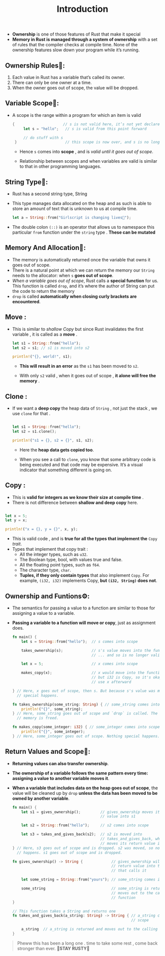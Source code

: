 #+TITLE: Introduction

+ *Ownership* is one of those features of Rust that make it special
+ *Memory in Rust is managed through a system of ownership* with a set of rules that the compiler checks at compile time. None of the ownership features slow down your program while it’s running.
** Ownership Rules👑:
1. Each value in Rust has a variable that’s called its owner.
2. There can only be one owner at a time.
3. When the owner goes out of scope, the value will be dropped.
** Variable Scope🔭:
+ A scope is the range within a program for which an item is valid
 #+begin_src rust
   {                      // s is not valid here, it’s not yet declared
        let s = "hello";   // s is valid from this point forward

        // do stuff with s
    }                      // this scope is now over, and s is no longer valid
 #+end_src
  * Hence =s= comes into *scope* , and is /valid until it goes out of scope/.

  * Relationship between scopes and when variables are valid is similar to that in other programming languages.

** String Type🥚:
+ Rust has a second string type, String
+ This type manages data allocated on the heap and as such is able to store an amount of text that is unknown to us at compile time.
 #+begin_src rust
let a = String::from("Girlscript is changing lives🔑");
 #+end_src
+ The double colon =(::)= is an operator that allows us to namespace this particular =from= function under the =string= type . *These can be mutated*

** Memory And Allocation🎈:
+ The memory is automatically returned once the variable that owns it goes out of scope.
+ There is a natural point at which we can return the memory our =String= needs to the allocator: when =s= *goes out of scope*.
+ /When a variable goes out of scope/, Rust calls a *special function* for us. This function is called =drop=, and it’s where the author of String can put the code to return the memory
+ =drop= is called *automatically when closing curly brackets are encountered*.
** Move :
 + This is similar to /shallow Copy/ but since Rust invalidates the first variable , it is called as a *move* .
  #+begin_src rust
   let s1 = String::from("hello");
   let s2 = s1; // s1 is moved into s2

   println!("{}, world!", s1);
  #+end_src
   * *This will result in an error* as the =s1= has been moved to =s2=.

   * With only =s2= valid , when it goes out of scope , *it alone will free the memory* .

** Clone :
+ If we want a *deep copy* the heap data of =String= , not just the stack , we use =clone= for that .
 #+begin_src rust

    let s1 = String::from("hello");
    let s2 = s1.clone();

    println!("s1 = {}, s2 = {}", s1, s2);
 #+end_src
  * Here the *heap data gets copied too*.

  * When you see a call to =clone=, you know that some arbitrary code is being executed and that code may be expensive. It’s a visual indicator that something different is going on.
** Copy :
+ This is *valid for integers as we know their size at compile time* .
+ There is not difference between *shallow and deep copy* here.
#+begin_src rust

    let x = 5;
    let y = x;

    println!("x = {}, y = {}", x, y);

#+end_src
+ This is valid code , and is *true for all the types that implement the* =Copy= /trait/.
+ Types that implement that copy trait :
  * All the integer types, such as =u32=.
  * The Boolean type, bool, with values true and false.
  * All the floating point types, such as =f64=.
  * The character type, =char=.
  * *Tuples, if they only contain types* that also implement =Copy=. For example, =(i32, i32)= implements Copy, *but =(i32, String)= does not*.
** Ownership and Funtions⚙:
+ The semantics for passing a value to a function are similar to those for assigning a value to a variable.
+ *Passing a variable to a function will move or copy*, just as assignment does.
 #+begin_src rust
fn main() {
    let s = String::from("hello");  // s comes into scope

    takes_ownership(s);             // s's value moves into the function...
                                    // ... and so is no longer valid here

    let x = 5;                      // x comes into scope

    makes_copy(x);                  // x would move into the function,
                                    // but i32 is Copy, so it's okay to still
                                    // use x afterward

} // Here, x goes out of scope, then s. But because s's value was moved, nothing
  // special happens.

fn takes_ownership(some_string: String) { // some_string comes into scope
    println!("{}", some_string);
} // Here, some_string goes out of scope and `drop` is called. The backing
  // memory is freed.

fn makes_copy(some_integer: i32) { // some_integer comes into scope
    println!("{}", some_integer);
} // Here, some_integer goes out of scope. Nothing special happens.
 #+end_src
 * If we tried to use =s= after the call to =takes_ownership=, *Rust would throw a compile-time error*.

** Return Values and Scope🦀:
+ *Returning values can also transfer ownership*.
+ *The ownership of a variable follows the same pattern every time: assigning a value to another variable moves it*.
+ *When a variable that includes data on the heap goes out of scope*, the value will be cleaned up by =drop= *unless the data has been moved to be owned by another variable*.
 #+begin_src rust
fn main() {
    let s1 = gives_ownership();         // gives_ownership moves its return
                                        // value into s1

    let s2 = String::from("hello");     // s2 comes into scope

    let s3 = takes_and_gives_back(s2);  // s2 is moved into
                                        // takes_and_gives_back, which also
                                        // moves its return value into s3
} // Here, s3 goes out of scope and is dropped. s2 was moved, so nothing
  // happens. s1 goes out of scope and is dropped.

fn gives_ownership() -> String {             // gives_ownership will move its
                                             // return value into the function
                                             // that calls it

    let some_string = String::from("yours"); // some_string comes into scope

    some_string                              // some_string is returned and
                                             // moves out to the calling
                                             // function
}

// This function takes a String and returns one
fn takes_and_gives_back(a_string: String) -> String { // a_string comes into
                                                      // scope

    a_string  // a_string is returned and moves out to the calling function
}
 #+end_src

#+begin_quote
Pheww this has been a long one . time to take some rest , come back stronger than ever.
*🦀STAY RUSTY🦀*
#+end_quote
